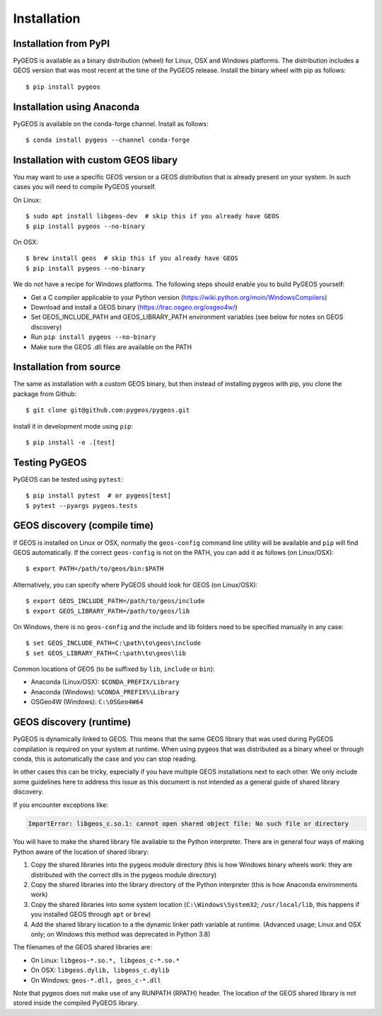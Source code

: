 Installation
============

Installation from PyPI
----------------------

PyGEOS is available as a binary distribution (wheel) for Linux, OSX and Windows platforms.
The distribution includes a GEOS version that was most recent at the time of the PyGEOS release.
Install the binary wheel with pip as follows::

    $ pip install pygeos


Installation using Anaconda
---------------------------

PyGEOS is available on the conda-forge channel. Install as follows::

    $ conda install pygeos --channel conda-forge


Installation with custom GEOS libary
------------------------------------

You may want to use a specific GEOS version or a GEOS distribution that is already present on
your system. In such cases you will need to compile PyGEOS yourself.

On Linux::

    $ sudo apt install libgeos-dev  # skip this if you already have GEOS
    $ pip install pygeos --no-binary

On OSX::

    $ brew install geos  # skip this if you already have GEOS
    $ pip install pygeos --no-binary

We do not have a recipe for Windows platforms. The following steps should enable you
to build PyGEOS yourself:

- Get a C compiler applicable to your Python version (https://wiki.python.org/moin/WindowsCompilers)
- Download and install a GEOS binary (https://trac.osgeo.org/osgeo4w/)
- Set GEOS_INCLUDE_PATH and GEOS_LIBRARY_PATH environment variables (see below for notes on GEOS discovery)
- Run ``pip install pygeos --no-binary``
- Make sure the GEOS .dll files are available on the PATH


Installation from source
------------------------

The same as installation with a custom GEOS binary, but then instead of installing pygeos
with pip, you clone the package from Github::

    $ git clone git@github.com:pygeos/pygeos.git

Install it in development mode using ``pip``::

    $ pip install -e .[test]


Testing PyGEOS
--------------

PyGEOS can be tested using ``pytest``::

    $ pip install pytest  # or pygeos[test]
    $ pytest --pyargs pygeos.tests


GEOS discovery (compile time)
-----------------------------

If GEOS is installed on Linux or OSX, normally the ``geos-config`` command line utility
will be available and ``pip`` will find GEOS automatically.
If the correct ``geos-config`` is not on the PATH, you can add it as follows (on Linux/OSX)::

    $ export PATH=/path/to/geos/bin:$PATH

Alternatively, you can specify where PyGEOS should look for GEOS (on Linux/OSX)::

    $ export GEOS_INCLUDE_PATH=/path/to/geos/include
    $ export GEOS_LIBRARY_PATH=/path/to/geos/lib

On Windows, there is no ``geos-config`` and the include and lib folders need to be
specified manually in any case::

    $ set GEOS_INCLUDE_PATH=C:\path\to\geos\include
    $ set GEOS_LIBRARY_PATH=C:\path\to\geos\lib

Common locations of GEOS (to be suffixed by ``lib``, ``include`` or ``bin``):

* Anaconda (Linux/OSX): ``$CONDA_PREFIX/Library``
* Anaconda (Windows): ``%CONDA_PREFIX%\Library``
* OSGeo4W (Windows): ``C:\OSGeo4W64``


GEOS discovery (runtime)
------------------------

PyGEOS is dynamically linked to GEOS. This means that the same GEOS library that was used
during PyGEOS compilation is required on your system at runtime. When using pygeos that was distributed
as a binary wheel or through conda, this is automatically the case and you can stop reading.

In other cases this can be tricky, especially if you have multiple GEOS installations next
to each other. We only include some guidelines here to address this issue as this document is
not intended as a general guide of shared library discovery.

If you encounter exceptions like:

.. code-block:: none

   ImportError: libgeos_c.so.1: cannot open shared object file: No such file or directory

You will have to make the shared library file available to the Python interpreter. There are in
general four ways of making Python aware of the location of shared library:

1. Copy the shared libraries into the pygeos module directory (this is how Windows binary wheels work:
   they are distributed with the correct dlls in the pygeos module directory)
2. Copy the shared libraries into the library directory of the Python interpreter (this is how
   Anaconda environments work)
3. Copy the shared libraries into some system location (``C:\Windows\System32``; ``/usr/local/lib``,
   this happens if you installed GEOS through ``apt`` or ``brew``)
4. Add the shared library location to a the dynamic linker path variable at runtime.
   (Advanced usage; Linux and OSX only; on Windows this method was deprecated in Python 3.8)

The filenames of the GEOS shared libraries are:

* On Linux: ``libgeos-*.so.*, libgeos_c-*.so.*``
* On OSX: ``libgeos.dylib, libgeos_c.dylib``
* On Windows: ``geos-*.dll, geos_c-*.dll``

Note that pygeos does not make use of any RUNPATH (RPATH) header. The location
of the GEOS shared library is not stored inside the compiled PyGEOS library.
